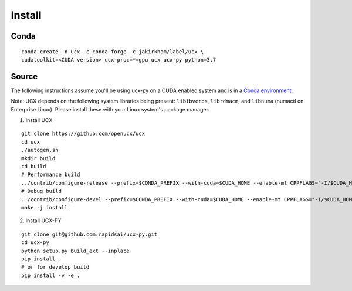 Install
=======

Conda
-----

::

    conda create -n ucx -c conda-forge -c jakirkham/label/ucx \
    cudatoolkit=<CUDA version> ucx-proc=*=gpu ucx ucx-py python=3.7

Source
------

The following instructions assume you'll be using ucx-py on a CUDA enabled system and is in a `Conda environment <https://docs.conda.io/projects/conda/en/latest/>`_.

Note: UCX depends on the following system libraries being present: ``libibverbs``, ``librdmacm``, and ``libnuma`` (numactl on Enterprise Linux).  Please install these with your Linux system's package manager.



1) Install UCX

::

    git clone https://github.com/openucx/ucx
    cd ucx
    ./autogen.sh
    mkdir build
    cd build
    # Performance build
    ../contrib/configure-release --prefix=$CONDA_PREFIX --with-cuda=$CUDA_HOME --enable-mt CPPFLAGS="-I/$CUDA_HOME/include"
    # Debug build
    ../contrib/configure-devel --prefix=$CONDA_PREFIX --with-cuda=$CUDA_HOME --enable-mt CPPFLAGS="-I/$CUDA_HOME/include"
    make -j install

2) Install UCX-PY

::

    git clone git@github.com:rapidsai/ucx-py.git
    cd ucx-py
    python setup.py build_ext --inplace
    pip install .
    # or for develop build
    pip install -v -e .
